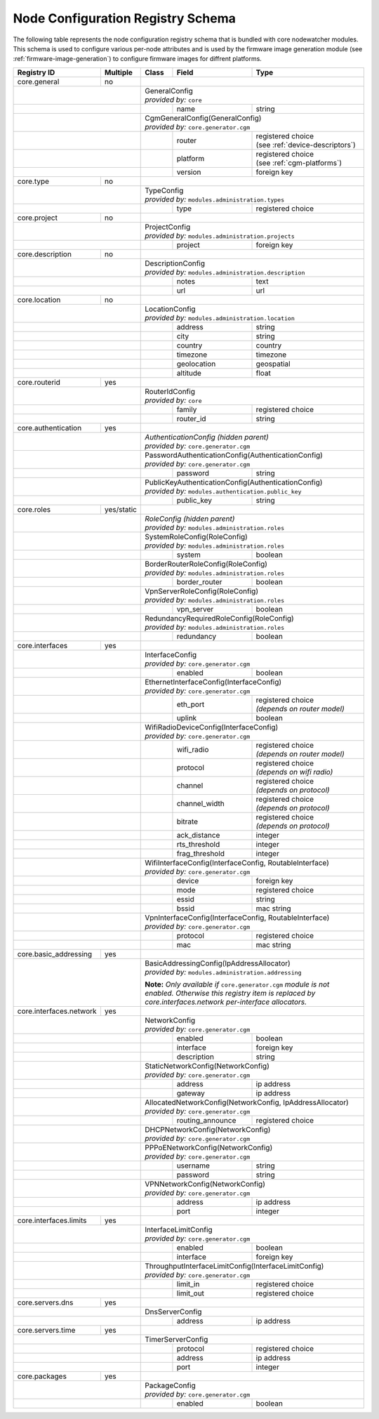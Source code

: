 .. _registry-node-config-schema:

Node Configuration Registry Schema
==================================

The following table represents the node configuration registry schema that is bundled with core nodewatcher modules. This schema is used to configure various per-node attributes and is used by the firmware image generation module (see :ref:`firmware-image-generation`) to configure firmware images for diffrent platforms.

+-------------------------+------------+-------+------------------+----------------------------------+
| Registry ID             | Multiple   | Class | Field            | Type                             |
+=========================+============+=======+==================+==================================+
| core.general            | no         |                                                             |
+-------------------------+------------+-------------------------------------------------------------+
|                                      | | GeneralConfig                                             |
|                                      | | *provided by:* ``core``                                   |
+--------------------------------------+-------+------------------+----------------------------------+
|                                      |       | name             | string                           |
+--------------------------------------+-------+------------------+----------------------------------+
|                                      | | CgmGeneralConfig(GeneralConfig)                           |
|                                      | | *provided by:* ``core.generator.cgm``                     |
+--------------------------------------+-------+------------------+----------------------------------+
|                                      |       | router           | | registered choice              |
|                                      |       |                  | | (see :ref:`device-descriptors`)|
+--------------------------------------+-------+------------------+----------------------------------+
|                                      |       | platform         | | registered choice              |
|                                      |       |                  | | (see :ref:`cgm-platforms`)     |
+--------------------------------------+-------+------------------+----------------------------------+
|                                      |       | version          | foreign key                      |
+-------------------------+------------+-------+------------------+----------------------------------+
| core.type               | no         |                                                             |
+-------------------------+------------+-------------------------------------------------------------+
|                                      | | TypeConfig                                                |
|                                      | | *provided by:* ``modules.administration.types``           |
+--------------------------------------+-------+------------------+----------------------------------+
|                                      |       | type             | registered choice                |
+-------------------------+------------+-------+------------------+----------------------------------+
| core.project            | no         |                                                             |
+-------------------------+------------+-------------------------------------------------------------+
|                                      | | ProjectConfig                                             |
|                                      | | *provided by:* ``modules.administration.projects``        |
+--------------------------------------+-------+------------------+----------------------------------+
|                                      |       | project          | foreign key                      |
+-------------------------+------------+-------+------------------+----------------------------------+
| core.description        | no         |                                                             |
+-------------------------+------------+-------------------------------------------------------------+
|                                      | | DescriptionConfig                                         |
|                                      | | *provided by:* ``modules.administration.description``     |
+--------------------------------------+-------+------------------+----------------------------------+
|                                      |       | notes            | text                             |
+--------------------------------------+-------+------------------+----------------------------------+
|                                      |       | url              | url                              |
+-------------------------+------------+-------+------------------+----------------------------------+
| core.location           | no         |                                                             |
+-------------------------+------------+-------------------------------------------------------------+
|                                      | | LocationConfig                                            |
|                                      | | *provided by:* ``modules.administration.location``        |
+--------------------------------------+-------+------------------+----------------------------------+
|                                      |       | address          | string                           |
+--------------------------------------+-------+------------------+----------------------------------+
|                                      |       | city             | string                           |
+--------------------------------------+-------+------------------+----------------------------------+
|                                      |       | country          | country                          |
+--------------------------------------+-------+------------------+----------------------------------+
|                                      |       | timezone         | timezone                         |
+--------------------------------------+-------+------------------+----------------------------------+
|                                      |       | geolocation      | geospatial                       |
+--------------------------------------+-------+------------------+----------------------------------+
|                                      |       | altitude         | float                            |
+-------------------------+------------+-------+------------------+----------------------------------+
| core.routerid           | yes        |                                                             |
+-------------------------+------------+-------------------------------------------------------------+
|                                      | | RouterIdConfig                                            |
|                                      | | *provided by:* ``core``                                   |
+--------------------------------------+-------+------------------+----------------------------------+
|                                      |       | family           | registered choice                |
+--------------------------------------+-------+------------------+----------------------------------+
|                                      |       | router_id        | string                           |
+-------------------------+------------+-------+------------------+----------------------------------+
| core.authentication     | yes        |                                                             |
+-------------------------+------------+-------------------------------------------------------------+
|                                      | | *AuthenticationConfig (hidden parent)*                    |
|                                      | | *provided by:* ``core.generator.cgm``                     |
+--------------------------------------+-------------------------------------------------------------+
|                                      | | PasswordAuthenticationConfig(AuthenticationConfig)        |
|                                      | | *provided by:* ``core.generator.cgm``                     |
+--------------------------------------+-------+------------------+----------------------------------+
|                                      |       | password         | string                           |
+--------------------------------------+-------+------------------+----------------------------------+
|                                      | | PublicKeyAuthenticationConfig(AuthenticationConfig)       |
|                                      | | *provided by:* ``modules.authentication.public_key``      |
+--------------------------------------+-------+------------------+----------------------------------+
|                                      |       | public_key       | string                           |
+-------------------------+------------+-------+------------------+----------------------------------+
| core.roles              | yes/static |                                                             |
+-------------------------+------------+-------------------------------------------------------------+
|                                      | | *RoleConfig (hidden parent)*                              |
|                                      | | *provided by:* ``modules.administration.roles``           |
+--------------------------------------+-------------------------------------------------------------+
|                                      | | SystemRoleConfig(RoleConfig)                              |
|                                      | | *provided by:* ``modules.administration.roles``           |
+--------------------------------------+-------+------------------+----------------------------------+
|                                      |       | system           | boolean                          |
+--------------------------------------+-------+------------------+----------------------------------+
|                                      | | BorderRouterRoleConfig(RoleConfig)                        |
|                                      | | *provided by:* ``modules.administration.roles``           |
+--------------------------------------+-------+------------------+----------------------------------+
|                                      |       | border_router    | boolean                          |
+--------------------------------------+-------+------------------+----------------------------------+
|                                      | | VpnServerRoleConfig(RoleConfig)                           |
|                                      | | *provided by:* ``modules.administration.roles``           |
+--------------------------------------+-------+------------------+----------------------------------+
|                                      |       | vpn_server       | boolean                          |
+--------------------------------------+-------+------------------+----------------------------------+
|                                      | | RedundancyRequiredRoleConfig(RoleConfig)                  |
|                                      | | *provided by:* ``modules.administration.roles``           |
+--------------------------------------+-------+------------------+----------------------------------+
|                                      |       | redundancy       | boolean                          |
+-------------------------+------------+-------+------------------+----------------------------------+
| core.interfaces         | yes        |                                                             |
+-------------------------+------------+-------------------------------------------------------------+
|                                      | | InterfaceConfig                                           |
|                                      | | *provided by:* ``core.generator.cgm``                     |
+--------------------------------------+-------+------------------+----------------------------------+
|                                      |       | enabled          | boolean                          |
+--------------------------------------+-------+------------------+----------------------------------+
|                                      | | EthernetInterfaceConfig(InterfaceConfig)                  |
|                                      | | *provided by:* ``core.generator.cgm``                     |
+--------------------------------------+-------+------------------+----------------------------------+
|                                      |       | eth_port         | | registered choice              |
|                                      |       |                  | | *(depends on router model)*    |
+--------------------------------------+-------+------------------+----------------------------------+
|                                      |       | uplink           | boolean                          |
+--------------------------------------+-------+------------------+----------------------------------+
|                                      | | WifiRadioDeviceConfig(InterfaceConfig)                    |
|                                      | | *provided by:* ``core.generator.cgm``                     |
+--------------------------------------+-------+------------------+----------------------------------+
|                                      |       | wifi_radio       | | registered choice              |
|                                      |       |                  | | *(depends on router model)*    |
+--------------------------------------+-------+------------------+----------------------------------+
|                                      |       | protocol         | | registered choice              |
|                                      |       |                  | | *(depends on wifi radio)*      |
+--------------------------------------+-------+------------------+----------------------------------+
|                                      |       | channel          | | registered choice              |
|                                      |       |                  | | *(depends on protocol)*        |
+--------------------------------------+-------+------------------+----------------------------------+
|                                      |       | channel_width    | | registered choice              |
|                                      |       |                  | | *(depends on protocol)*        |
+--------------------------------------+-------+------------------+----------------------------------+
|                                      |       | bitrate          | | registered choice              |
|                                      |       |                  | | *(depends on protocol)*        |
+--------------------------------------+-------+------------------+----------------------------------+
|                                      |       | ack_distance     | integer                          |
+--------------------------------------+-------+------------------+----------------------------------+
|                                      |       | rts_threshold    | integer                          |
+--------------------------------------+-------+------------------+----------------------------------+
|                                      |       | frag_threshold   | integer                          |
+--------------------------------------+-------+------------------+----------------------------------+
|                                      | | WifiInterfaceConfig(InterfaceConfig, RoutableInterface)   |
|                                      | | *provided by:* ``core.generator.cgm``                     |
+--------------------------------------+-------+------------------+----------------------------------+
|                                      |       | device           | foreign key                      |
+--------------------------------------+-------+------------------+----------------------------------+
|                                      |       | mode             | registered choice                |
+--------------------------------------+-------+------------------+----------------------------------+
|                                      |       | essid            | string                           |
+--------------------------------------+-------+------------------+----------------------------------+
|                                      |       | bssid            | mac string                       |
+--------------------------------------+-------+------------------+----------------------------------+
|                                      | | VpnInterfaceConfig(InterfaceConfig, RoutableInterface)    |
|                                      | | *provided by:* ``core.generator.cgm``                     |
+--------------------------------------+-------+------------------+----------------------------------+
|                                      |       | protocol         | registered choice                |
+--------------------------------------+-------+------------------+----------------------------------+
|                                      |       | mac              | mac string                       |
+-------------------------+------------+-------+------------------+----------------------------------+
| core.basic_addressing   | yes        |                                                             |
+-------------------------+------------+-------------------------------------------------------------+
|                                      | | BasicAddressingConfig(IpAddressAllocator)                 |
|                                      | | *provided by:* ``modules.administration.addressing``      |
|                                      | **Note:** *Only available if* ``core.generator.cgm``        |
|                                      | *module is not enabled. Otherwise this registry item is     |
|                                      | replaced by core.interfaces.network per-interface           |
|                                      | allocators.*                                                |
+-------------------------+------------+-------------------------------------------------------------+
| core.interfaces.network | yes        |                                                             |
+-------------------------+------------+-------------------------------------------------------------+
|                                      | | NetworkConfig                                             |
|                                      | | *provided by:* ``core.generator.cgm``                     |
+--------------------------------------+-------+------------------+----------------------------------+
|                                      |       | enabled          | boolean                          |
+--------------------------------------+-------+------------------+----------------------------------+
|                                      |       | interface        | foreign key                      |
+--------------------------------------+-------+------------------+----------------------------------+
|                                      |       | description      | string                           |
+--------------------------------------+-------+------------------+----------------------------------+
|                                      | | StaticNetworkConfig(NetworkConfig)                        |
|                                      | | *provided by:* ``core.generator.cgm``                     |
+--------------------------------------+-------+------------------+----------------------------------+
|                                      |       | address          | ip address                       |
+--------------------------------------+-------+------------------+----------------------------------+
|                                      |       | gateway          | ip address                       |
+--------------------------------------+-------+------------------+----------------------------------+
|                                      | | AllocatedNetworkConfig(NetworkConfig, IpAddressAllocator) |
|                                      | | *provided by:* ``core.generator.cgm``                     |
+--------------------------------------+-------+------------------+----------------------------------+
|                                      |       | routing_announce | registered choice                |
+--------------------------------------+-------+------------------+----------------------------------+
|                                      | | DHCPNetworkConfig(NetworkConfig)                          |
|                                      | | *provided by:* ``core.generator.cgm``                     |
+--------------------------------------+-------------------------------------------------------------+
|                                      | | PPPoENetworkConfig(NetworkConfig)                         |
|                                      | | *provided by:* ``core.generator.cgm``                     |
+--------------------------------------+-------+------------------+----------------------------------+
|                                      |       | username         | string                           |
+--------------------------------------+-------+------------------+----------------------------------+
|                                      |       | password         | string                           |
+--------------------------------------+-------+------------------+----------------------------------+
|                                      | | VPNNetworkConfig(NetworkConfig)                           |
|                                      | | *provided by:* ``core.generator.cgm``                     |
+--------------------------------------+-------+------------------+----------------------------------+
|                                      |       | address          | ip address                       |
+--------------------------------------+-------+------------------+----------------------------------+
|                                      |       | port             | integer                          |
+-------------------------+------------+-------+------------------+----------------------------------+
| core.interfaces.limits  | yes        |                                                             |
+-------------------------+------------+-------------------------------------------------------------+
|                                      | | InterfaceLimitConfig                                      |
|                                      | | *provided by:* ``core.generator.cgm``                     |
+--------------------------------------+-------+------------------+----------------------------------+
|                                      |       | enabled          | boolean                          |
+--------------------------------------+-------+------------------+----------------------------------+
|                                      |       | interface        | foreign key                      |
+--------------------------------------+-------+------------------+----------------------------------+
|                                      | | ThroughputInterfaceLimitConfig(InterfaceLimitConfig)      |
|                                      | | *provided by:* ``core.generator.cgm``                     |
+--------------------------------------+-------+------------------+----------------------------------+
|                                      |       | limit_in         | registered choice                |
+--------------------------------------+-------+------------------+----------------------------------+
|                                      |       | limit_out        | registered choice                |
+-------------------------+------------+-------+------------------+----------------------------------+
| core.servers.dns        | yes        |                                                             |
+-------------------------+------------+-------------------------------------------------------------+
|                                      | DnsServerConfig                                             |
+--------------------------------------+-------+------------------+----------------------------------+
|                                      |       | address          | ip address                       |
+-------------------------+------------+-------+------------------+----------------------------------+
| core.servers.time       | yes        |                                                             |
+-------------------------+------------+-------------------------------------------------------------+
|                                      | TimerServerConfig                                           |
+--------------------------------------+-------+------------------+----------------------------------+
|                                      |       | protocol         | registered choice                |
+--------------------------------------+-------+------------------+----------------------------------+
|                                      |       | address          | ip address                       |
+--------------------------------------+-------+------------------+----------------------------------+
|                                      |       | port             | integer                          |
+-------------------------+------------+-------+------------------+----------------------------------+
| core.packages           | yes        |                                                             |
+-------------------------+------------+-------------------------------------------------------------+
|                                      | | PackageConfig                                             |
|                                      | | *provided by:* ``core.generator.cgm``                     |
+--------------------------------------+-------+------------------+----------------------------------+
|                                      |       | enabled          | boolean                          |
+--------------------------------------+-------+------------------+----------------------------------+
